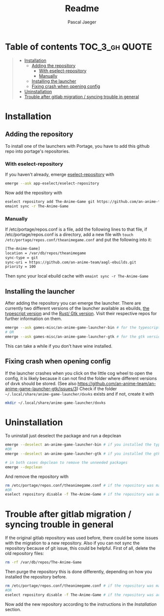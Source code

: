 #+title: Readme
#+Author: Pascal Jaeger
#+OPTIONS: toc:3

* Table of contents :TOC_3_gh:QUOTE:
#+BEGIN_QUOTE
- [[#installation][Installation]]
  - [[#adding-the-repository][Adding the repository]]
    - [[#with-eselect-repository][With eselect-repository]]
    - [[#manually][Manually]]
  - [[#installing-the-launcher][Installing the launcher]]
  - [[#fixing-crash-when-opening-config][Fixing crash when opening config]]
- [[#uninstallation][Uninstallation]]
- [[#trouble-after-gitlab-migration--syncing-trouble-in-general][Trouble after gitlab migration / syncing trouble in general]]
#+END_QUOTE

* Installation
** Adding the repository
To install one of the launchers with Portage, you have to add this github repo
into portage's repositories.

*** With eselect-repository
If you haven't already, emerge [[https://wiki.gentoo.org/wiki/Eselect/Repository][eselect-repository]] with

#+begin_src bash
emerge --ask app-eselect/eselect-repository
#+end_src

Now add the repository with

#+begin_src bash
eselect repository add The-Anime-Game git https://github.com/an-anime-team/aagl-ebuilds.git
emaint sync -r The-Anime-Game
#+end_src

*** Manually
If /etc/portage/repos.conf is a file, add the following lines to that
file, if /etc/portage/repos.conf is a directory, add a new file with
~touch /etc/portage/repos.conf/theanimegame.conf~ and put the
following into it:

#+begin_src bash
[The-Anime-Game]
location = /var/db/repos/theanimegame
sync-type = git
sync-uri = https://github.com/an-anime-team/aagl-ebuilds.git
priority = 100
#+end_src

Then sync your local ebuild cache with ~emaint sync -r The-Anime-Game~

** Installing the launcher
After adding the repository you can emerge the launcher. There are
currently two different versions of the launcher available as ebuilds,
[[https://github.com/an-anime-team/an-anime-game-launcher][the typescript version]] and the [[https://github.com/an-anime-team/an-anime-game-launcher-gtk][Rust/ Gtk version]]. Visit their respective
repos for further information on them.

#+begin_src bash
emerge --ask games-misc/an-anime-game-launcher-bin # for the typescript version
# OR
emerge --ask games-misc/an-anime-game-launcher-gtk # for the gtk version
#+end_src

This can take a while if you don't have wine installed.

** Fixing crash when opening config
If the launcher crashes when you click on the little cog wheel to open the config, it is likely because it can not find the folder where different versions of dxvk should be stored. (See also https://github.com/an-anime-team/an-anime-game-launcher-gtk/issues/3)
Check if the folder ~~/.local/share/anime-game-launcher/dxvks~ exists and if not, create it with
#+begin_src bash
mkdir ~/.local/share/anime-game-launcher/dxvks
#+end_src

* Uninstallation
To uninstall just deselect the package and run a depclean

#+begin_src bash
emerge --deselect an-anime-game-launcher-bin # if you installed the typescript version before
#OR
emerge --deselect an-anime-game-launcher-gtk # if you installed the gtk version before

# in both cases depclean to remove the unneeded packages
emerge --depclean
#+end_src

And remove the repository with

#+begin_src bash
rm /etc/portage/repos.conf/theanimegame.conf # if the repository was manually added
#OR
eselect repository disable -f The-Anime-Game # if the repository was added via eselect
#+end_src

* Trouble after gitlab migration / syncing trouble in general
If the original gitlab repository was used before, there could be some issues with the migration to a new repository.
Also if you can not sync the repository because of git issue, this could be helpful.
First of all, delete the old repository files:
#+begin_src bash
rm -rf /var/db/repos/The-Anime-Game
#+end_src

Then purge the repository this is done differently, depending on how you installed the repository before.
#+begin_src bash
rm /etc/portage/repos.conf/theanimegame.conf # if the repository was manually added
#OR
eselect repository disable -f The-Anime-Game # if the repository was added via eselect
#+end_src

Now add the new repository according to the instructions in the [[Installation]] section.
